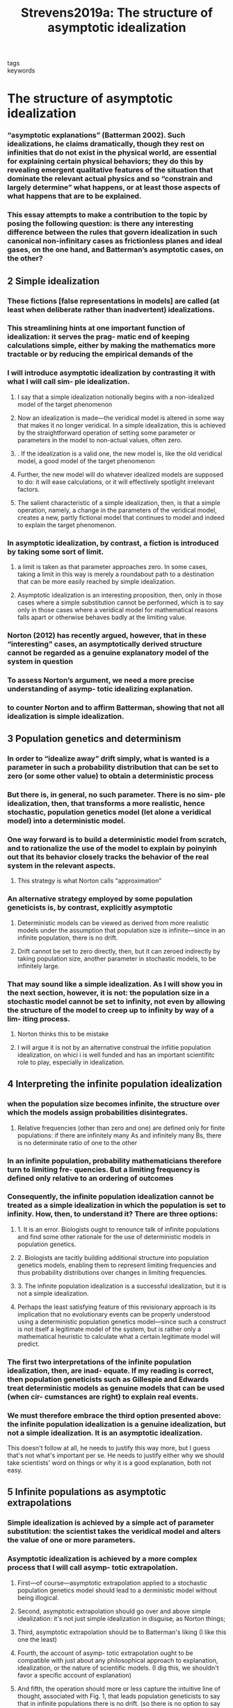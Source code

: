 :PROPERTIES:
:ID:       26cf4180-c383-462c-8a35-2698bc11003a
:ROAM_REFS: cite:Strevens2019a
:mtime:    20210701200429
:ctime:    20210701200429
:END:
#+TITLE: Strevens2019a: The structure of asymptotic idealization
#+ROAM_KEY:#+filetags: idealization infinite_idealization reference
- tags ::
- keywords ::

* The structure of asymptotic idealization
  :PROPERTIES:
  :Custom_ID: Strevens2019a
  :URL:
  :AUTHOR: Strevens, M.
  :NOTER_DOCUMENT: /home/thomas/OneDrive/HPS/Thesis/Papers/Thesis/General/Explanation_Idealization/Idealizations_Proper/StrevensM_2019_The_structure_of_asymptotic_idealization.pdf
  :NOTER_PAGE:
  :END:
*** “asymptotic explanations” (Batterman 2002). Such idealizations, he claims dramatically, though they rest on infinities that do not exist in the physical world, are essential for explaining certain physical behaviors; they do this by revealing emergent qualitative features of the situation that dominate the relevant actual physics and so “constrain and largely determine” what happens, or at least those aspects of what happens that are to be explained.
:PROPERTIES:
:NOTER_PAGE: [[pdf:~/OneDrive/HPS/Thesis/Papers/Thesis/General/Explanation_Idealization/Idealizations_Proper/StrevensM_2019_The_structure_of_asymptotic_idealization.pdf::1++0.00;;annot-1-22]]
:ID:       /home/thomas/OneDrive/HPS/Thesis/Papers/Thesis/General/Explanation_Idealization/Idealizations_Proper/StrevensM_2019_The_structure_of_asymptotic_idealization.pdf-annot-1-22
:mtime:    20210701200429
:ctime:    20210701200429
:END:
*** This essay attempts to make a contribution to the topic by posing the following question: is there any interesting difference between the rules that govern idealization in such canonical non-infinitary cases as frictionless planes and ideal gases, on the one hand, and Batterman’s asymptotic cases, on the other?
:PROPERTIES:
:NOTER_PAGE: [[pdf:~/OneDrive/HPS/Thesis/Papers/Thesis/General/Explanation_Idealization/Idealizations_Proper/StrevensM_2019_The_structure_of_asymptotic_idealization.pdf::2++0.00;;annot-2-14]]
:ID:       /home/thomas/OneDrive/HPS/Thesis/Papers/Thesis/General/Explanation_Idealization/Idealizations_Proper/StrevensM_2019_The_structure_of_asymptotic_idealization.pdf-annot-2-14
:mtime:    20210701200429
:ctime:    20210701200429
:END:
** 2 Simple idealization
:PROPERTIES:
:NOTER_PAGE: [[pdf:~/OneDrive/HPS/Thesis/Papers/Thesis/General/Explanation_Idealization/Idealizations_Proper/StrevensM_2019_The_structure_of_asymptotic_idealization.pdf::2++0.00;;annot-2-15]]
:ID:       /home/thomas/OneDrive/HPS/Thesis/Papers/Thesis/General/Explanation_Idealization/Idealizations_Proper/StrevensM_2019_The_structure_of_asymptotic_idealization.pdf-annot-2-15
:mtime:    20210701200429
:ctime:    20210701200429
:END:
*** These fictions [false representations in models] are called (at least when deliberate rather than inadvertent) idealizations.
:PROPERTIES:
:NOTER_PAGE: [[pdf:~/OneDrive/HPS/Thesis/Papers/Thesis/General/Explanation_Idealization/Idealizations_Proper/StrevensM_2019_The_structure_of_asymptotic_idealization.pdf::2++0.00;;annot-2-16]]
:ID:       /home/thomas/OneDrive/HPS/Thesis/Papers/Thesis/General/Explanation_Idealization/Idealizations_Proper/StrevensM_2019_The_structure_of_asymptotic_idealization.pdf-annot-2-16
:mtime:    20210929153908
:ctime:    20210929153908
:END:
*** This streamlining hints at one important function of idealization: it serves the prag- matic end of keeping calculations simple, either by making the mathematics more tractable or by reducing the empirical demands of the
:PROPERTIES:
:mtime:    20210701200429
:ctime:    20210701200429
:END:
:PROPERTIES:
:NOTER_PAGE: [[pdf:~/OneDrive/HPS/Thesis/Papers/Thesis/General/Explanation_Idealization/Idealizations_Proper/StrevensM_2019_The_structure_of_asymptotic_idealization.pdf::3++0.00;;annot-3-31]]
:ID:       /home/thomas/OneDrive/HPS/Thesis/Papers/Thesis/General/Explanation_Idealization/Idealizations_Proper/StrevensM_2019_The_structure_of_asymptotic_idealization.pdf-annot-3-31
:END:cite:Strevens2019a
*** in addition to simplification: idealizations call attention to factors that are explanatorily irrelevant to the target phenomenon
:PROPERTIES:
:NOTER_PAGE: [[pdf:~/OneDrive/HPS/Thesis/Papers/Thesis/General/Explanation_Idealization/Idealizations_Proper/StrevensM_2019_The_structure_of_asymptotic_idealization.pdf::3++0.00;;annot-3-32]]
:ID:       /home/thomas/OneDrive/HPS/Thesis/Papers/Thesis/General/Explanation_Idealization/Idealizations_Proper/StrevensM_2019_The_structure_of_asymptotic_idealization.pdf-annot-3-32
:mtime:    20210701200429
:ctime:    20210701200429
:END:
*** I will introduce asymptotic idealization by contrasting it with what I will call sim- ple idealization.
:PROPERTIES:
:NOTER_PAGE: [[pdf:~/OneDrive/HPS/Thesis/Papers/Thesis/General/Explanation_Idealization/Idealizations_Proper/StrevensM_2019_The_structure_of_asymptotic_idealization.pdf::3++0.00;;annot-3-33]]
:ID:       /home/thomas/OneDrive/HPS/Thesis/Papers/Thesis/General/Explanation_Idealization/Idealizations_Proper/StrevensM_2019_The_structure_of_asymptotic_idealization.pdf-annot-3-33
:mtime:    20210701200429
:ctime:    20210701200429
:END:
**** I say that a simple idealization notionally begins with a non-idealized model of the target phenomenon
:PROPERTIES:
:NOTER_PAGE: [[pdf:~/OneDrive/HPS/Thesis/Papers/Thesis/General/Explanation_Idealization/Idealizations_Proper/StrevensM_2019_The_structure_of_asymptotic_idealization.pdf::3++0.00;;annot-3-34]]
:ID:       /home/thomas/OneDrive/HPS/Thesis/Papers/Thesis/General/Explanation_Idealization/Idealizations_Proper/StrevensM_2019_The_structure_of_asymptotic_idealization.pdf-annot-3-34
:mtime:    20210701200429
:ctime:    20210701200429
:END:
**** Now an idealization is made—the veridical model is altered in some way that makes it no longer veridical. In a simple idealization, this is achieved by the straightforward operation of setting some parameter or parameters in the model to non-actual values, often zero.
:PROPERTIES:
:NOTER_PAGE: [[pdf:~/OneDrive/HPS/Thesis/Papers/Thesis/General/Explanation_Idealization/Idealizations_Proper/StrevensM_2019_The_structure_of_asymptotic_idealization.pdf::3++0.00;;annot-3-35]]
:ID:       /home/thomas/OneDrive/HPS/Thesis/Papers/Thesis/General/Explanation_Idealization/Idealizations_Proper/StrevensM_2019_The_structure_of_asymptotic_idealization.pdf-annot-3-35
:mtime:    20210701200429
:ctime:    20210701200429
:END:
**** . If the idealization is a valid one, the new model is, like the old veridical model, a good model of the target phenomenon
:PROPERTIES:
:NOTER_PAGE: [[pdf:~/OneDrive/HPS/Thesis/Papers/Thesis/General/Explanation_Idealization/Idealizations_Proper/StrevensM_2019_The_structure_of_asymptotic_idealization.pdf::4++0.00;;annot-4-20]]
:ID:       /home/thomas/OneDrive/HPS/Thesis/Papers/Thesis/General/Explanation_Idealization/Idealizations_Proper/StrevensM_2019_The_structure_of_asymptotic_idealization.pdf-annot-4-20
:mtime:    20210701200429
:ctime:    20210701200429
:END:
**** Further, the new model will do whatever idealized models are supposed to do: it will ease calculations, or it will effectively spotlight irrelevant factors.
:PROPERTIES:
:NOTER_PAGE: [[pdf:~/OneDrive/HPS/Thesis/Papers/Thesis/General/Explanation_Idealization/Idealizations_Proper/StrevensM_2019_The_structure_of_asymptotic_idealization.pdf::4++0.00;;annot-4-21]]
:ID:       /home/thomas/OneDrive/HPS/Thesis/Papers/Thesis/General/Explanation_Idealization/Idealizations_Proper/StrevensM_2019_The_structure_of_asymptotic_idealization.pdf-annot-4-21
:mtime:    20210701200429
:ctime:    20210701200429
:END:
**** The salient characteristic of a simple idealization, then, is that a simple operation, namely, a change in the parameters of the veridical model, creates a new, partly fictional model that continues to model and indeed to explain the target phenomenon.
:PROPERTIES:
:NOTER_PAGE: [[pdf:~/OneDrive/HPS/Thesis/Papers/Thesis/General/Explanation_Idealization/Idealizations_Proper/StrevensM_2019_The_structure_of_asymptotic_idealization.pdf::4++0.00;;annot-4-22]]
:ID:       /home/thomas/OneDrive/HPS/Thesis/Papers/Thesis/General/Explanation_Idealization/Idealizations_Proper/StrevensM_2019_The_structure_of_asymptotic_idealization.pdf-annot-4-22
:ctime:    20210929153908 20210701200429
:mtime:    20210929153908
:END:
*** In asymptotic idealization, by contrast, a fiction is introduced by taking some sort of limit.
:PROPERTIES:
:NOTER_PAGE: [[pdf:~/OneDrive/HPS/Thesis/Papers/Thesis/General/Explanation_Idealization/Idealizations_Proper/StrevensM_2019_The_structure_of_asymptotic_idealization.pdf::4++0.00;;annot-4-23]]
:ID:       /home/thomas/OneDrive/HPS/Thesis/Papers/Thesis/General/Explanation_Idealization/Idealizations_Proper/StrevensM_2019_The_structure_of_asymptotic_idealization.pdf-annot-4-23
:END:
**** a limit is taken as that parameter approaches zero. In some cases, taking a limit in this way is merely a roundabout path to a destination that can be more easily reached by simple idealization.
:PROPERTIES:
:NOTER_PAGE: [[pdf:~/OneDrive/HPS/Thesis/Papers/Thesis/General/Explanation_Idealization/Idealizations_Proper/StrevensM_2019_The_structure_of_asymptotic_idealization.pdf::4++0.00;;annot-4-24]]
:ID:       /home/thomas/OneDrive/HPS/Thesis/Papers/Thesis/General/Explanation_Idealization/Idealizations_Proper/StrevensM_2019_The_structure_of_asymptotic_idealization.pdf-annot-4-24
:mtime:    20210701200429
:ctime:    20210701200429
:END:
**** Asymptotic idealization is an interesting proposition, then, only in those cases where a simple substitution cannot be performed, which is to say only in those cases where a veridical model for mathematical reasons falls apart or otherwise behaves badly at the limiting value.
:PROPERTIES:
:NOTER_PAGE: [[pdf:~/OneDrive/HPS/Thesis/Papers/Thesis/General/Explanation_Idealization/Idealizations_Proper/StrevensM_2019_The_structure_of_asymptotic_idealization.pdf::4++0.00;;annot-4-25]]
:ID:       /home/thomas/OneDrive/HPS/Thesis/Papers/Thesis/General/Explanation_Idealization/Idealizations_Proper/StrevensM_2019_The_structure_of_asymptotic_idealization.pdf-annot-4-25
:mtime:    20210701200429
:ctime:    20210701200429
:END:
*** Norton (2012) has recently argued, however, that in these “interesting” cases, an asymptotically derived structure cannot be regarded as a genuine explanatory model of the system in question
:PROPERTIES:
:NOTER_PAGE: [[pdf:~/OneDrive/HPS/Thesis/Papers/Thesis/General/Explanation_Idealization/Idealizations_Proper/StrevensM_2019_The_structure_of_asymptotic_idealization.pdf::4++0.00;;annot-4-26]]
:ID:       /home/thomas/OneDrive/HPS/Thesis/Papers/Thesis/General/Explanation_Idealization/Idealizations_Proper/StrevensM_2019_The_structure_of_asymptotic_idealization.pdf-annot-4-26
:mtime:    20210701200429
:ctime:    20210701200429
:END:
*** To assess Norton’s argument, we need a more precise understanding of asymp- totic idealizing explanation.
:PROPERTIES:
:NOTER_PAGE: [[pdf:~/OneDrive/HPS/Thesis/Papers/Thesis/General/Explanation_Idealization/Idealizations_Proper/StrevensM_2019_The_structure_of_asymptotic_idealization.pdf::4++0.00;;annot-4-27]]
:ID:       /home/thomas/OneDrive/HPS/Thesis/Papers/Thesis/General/Explanation_Idealization/Idealizations_Proper/StrevensM_2019_The_structure_of_asymptotic_idealization.pdf-annot-4-27
:mtime:    20210701200429
:ctime:    20210701200429
:END:
*** to counter Norton and to affirm Batterman, showing that not all idealization is simple idealization.
:PROPERTIES:
:NOTER_PAGE: [[pdf:~/OneDrive/HPS/Thesis/Papers/Thesis/General/Explanation_Idealization/Idealizations_Proper/StrevensM_2019_The_structure_of_asymptotic_idealization.pdf::4++0.00;;annot-4-28]]
:ID:       /home/thomas/OneDrive/HPS/Thesis/Papers/Thesis/General/Explanation_Idealization/Idealizations_Proper/StrevensM_2019_The_structure_of_asymptotic_idealization.pdf-annot-4-28
:mtime:    20210701200429
:ctime:    20210701200429
:END:
** 3 Population genetics and determinism
:PROPERTIES:
:NOTER_PAGE: [[pdf:~/OneDrive/HPS/Thesis/Papers/Thesis/General/Explanation_Idealization/Idealizations_Proper/StrevensM_2019_The_structure_of_asymptotic_idealization.pdf::5++0.00;;annot-5-20]]
:ID:       /home/thomas/OneDrive/HPS/Thesis/Papers/Thesis/General/Explanation_Idealization/Idealizations_Proper/StrevensM_2019_The_structure_of_asymptotic_idealization.pdf-annot-5-20
:mtime:    20210701200429
:ctime:    20210701200429
:END:
*** In order to “idealize away” drift simply, what is wanted is a parameter in such a probability distribution that can be set to zero (or some other value) to obtain a deterministic process
:PROPERTIES:
:NOTER_PAGE: [[pdf:~/OneDrive/HPS/Thesis/Papers/Thesis/General/Explanation_Idealization/Idealizations_Proper/StrevensM_2019_The_structure_of_asymptotic_idealization.pdf::6++0.00;;annot-6-21]]
:ID:       /home/thomas/OneDrive/HPS/Thesis/Papers/Thesis/General/Explanation_Idealization/Idealizations_Proper/StrevensM_2019_The_structure_of_asymptotic_idealization.pdf-annot-6-21
:mtime:    20210701200429
:ctime:    20210701200429
:END:
*** But there is, in general, no such parameter. There is no sim- ple idealization, then, that transforms a more realistic, hence stochastic, population genetics model (let alone a veridical model) into a deterministic model.
:PROPERTIES:
:NOTER_PAGE: [[pdf:~/OneDrive/HPS/Thesis/Papers/Thesis/General/Explanation_Idealization/Idealizations_Proper/StrevensM_2019_The_structure_of_asymptotic_idealization.pdf::6++0.00;;annot-6-22]]
:ID:       /home/thomas/OneDrive/HPS/Thesis/Papers/Thesis/General/Explanation_Idealization/Idealizations_Proper/StrevensM_2019_The_structure_of_asymptotic_idealization.pdf-annot-6-22
:mtime:    20210701200429
:ctime:    20210701200429
:END:
*** One way forward is to build a deterministic model from scratch, and to rationalize the use of the model to explain by poinyinh out that its behavior closely tracks the behavior of the real system in the relevant aspects.
:PROPERTIES:
:NOTER_PAGE: [[pdf:~/OneDrive/HPS/Thesis/Papers/Thesis/General/Explanation_Idealization/Idealizations_Proper/StrevensM_2019_The_structure_of_asymptotic_idealization.pdf::6++0.00;;annot-6-23]]
:ID:       /home/thomas/OneDrive/HPS/Thesis/Papers/Thesis/General/Explanation_Idealization/Idealizations_Proper/StrevensM_2019_The_structure_of_asymptotic_idealization.pdf-annot-6-23
:ctime:    20210929153908 20210701200429
:mtime:    20210929153908
:END:
**** This strategy is what Norton calls “approximation”
:PROPERTIES:
:NOTER_PAGE: [[pdf:~/OneDrive/HPS/Thesis/Papers/Thesis/General/Explanation_Idealization/Idealizations_Proper/StrevensM_2019_The_structure_of_asymptotic_idealization.pdf::6++0.00;;annot-6-24]]
:ID:       /home/thomas/OneDrive/HPS/Thesis/Papers/Thesis/General/Explanation_Idealization/Idealizations_Proper/StrevensM_2019_The_structure_of_asymptotic_idealization.pdf-annot-6-24
:END:
*** An alternative strategy employed by some population geneticists is, by contrast, explicitly asymptotic
:PROPERTIES:
:NOTER_PAGE: [[pdf:~/OneDrive/HPS/Thesis/Papers/Thesis/General/Explanation_Idealization/Idealizations_Proper/StrevensM_2019_The_structure_of_asymptotic_idealization.pdf::6++0.00;;annot-6-25]]
:ID:       /home/thomas/OneDrive/HPS/Thesis/Papers/Thesis/General/Explanation_Idealization/Idealizations_Proper/StrevensM_2019_The_structure_of_asymptotic_idealization.pdf-annot-6-25
:mtime:    20210701200429
:ctime:    20210701200429
:END:
**** Deterministic models can be viewed as derived from more realistic models under the assumption that population size is infinite—since in an infinite population, there is no drift.
:PROPERTIES:
:NOTER_PAGE: [[pdf:~/OneDrive/HPS/Thesis/Papers/Thesis/General/Explanation_Idealization/Idealizations_Proper/StrevensM_2019_The_structure_of_asymptotic_idealization.pdf::6++0.00;;annot-6-26]]
:ID:       /home/thomas/OneDrive/HPS/Thesis/Papers/Thesis/General/Explanation_Idealization/Idealizations_Proper/StrevensM_2019_The_structure_of_asymptotic_idealization.pdf-annot-6-26
:mtime:    20210701200429
:ctime:    20210701200429
:END:
**** Drift cannot be set to zero directly, then, but it can zeroed indirectly by taking population size, another parameter in stochastic models, to be infinitely large.
:PROPERTIES:
:NOTER_PAGE: [[pdf:~/OneDrive/HPS/Thesis/Papers/Thesis/General/Explanation_Idealization/Idealizations_Proper/StrevensM_2019_The_structure_of_asymptotic_idealization.pdf::6++0.00;;annot-6-27]]
:ID:       /home/thomas/OneDrive/HPS/Thesis/Papers/Thesis/General/Explanation_Idealization/Idealizations_Proper/StrevensM_2019_The_structure_of_asymptotic_idealization.pdf-annot-6-27
:mtime:    20210701200429
:ctime:    20210701200429
:END:
*** That may sound like a simple idealization. As I will show you in the next section, however, it is not: the population size in a stochastic model cannot be set to infinity, not even by allowing the structure of the model to creep up to infinity by way of a lim- iting process.
:PROPERTIES:
:NOTER_PAGE: [[pdf:~/OneDrive/HPS/Thesis/Papers/Thesis/General/Explanation_Idealization/Idealizations_Proper/StrevensM_2019_The_structure_of_asymptotic_idealization.pdf::6++0.00;;annot-6-28]]
:ID:       /home/thomas/OneDrive/HPS/Thesis/Papers/Thesis/General/Explanation_Idealization/Idealizations_Proper/StrevensM_2019_The_structure_of_asymptotic_idealization.pdf-annot-6-28
:mtime:    20210701200429
:ctime:    20210701200429
:END:
**** Norton thinks this to be mistake
**** I will argue it is not by an alternative construal the infiitie population idealization, on whici i is well funded and has an important scientifitc role to play, especially in idealization.
** 4 Interpreting the infinite population idealization
:PROPERTIES:
:NOTER_PAGE: [[pdf:~/OneDrive/HPS/Thesis/Papers/Thesis/General/Explanation_Idealization/Idealizations_Proper/StrevensM_2019_The_structure_of_asymptotic_idealization.pdf::7++0.00;;annot-7-19]]
:ID:       /home/thomas/OneDrive/HPS/Thesis/Papers/Thesis/General/Explanation_Idealization/Idealizations_Proper/StrevensM_2019_The_structure_of_asymptotic_idealization.pdf-annot-7-19
:mtime:    20210701200429
:ctime:    20210701200429
:END:
*** when the population size becomes infinite, the structure over which the models assign probabilities disintegrates.
:PROPERTIES:
:NOTER_PAGE: [[pdf:~/OneDrive/HPS/Thesis/Papers/Thesis/General/Explanation_Idealization/Idealizations_Proper/StrevensM_2019_The_structure_of_asymptotic_idealization.pdf::9++0.00;;annot-9-19]]
:ID:       /home/thomas/OneDrive/HPS/Thesis/Papers/Thesis/General/Explanation_Idealization/Idealizations_Proper/StrevensM_2019_The_structure_of_asymptotic_idealization.pdf-annot-9-19
:ctime:    20210929153908 20210701200429
:mtime:    20210929153908
:END:
**** Relative frequencies (other than zero and one) are defined only for finite populations: if there are infinitely many As and infinitely many Bs, there is no determinate ratio of one to the other
:PROPERTIES:
:NOTER_PAGE: [[pdf:~/OneDrive/HPS/Thesis/Papers/Thesis/General/Explanation_Idealization/Idealizations_Proper/StrevensM_2019_The_structure_of_asymptotic_idealization.pdf::9++0.00;;annot-9-20]]
:ID:       /home/thomas/OneDrive/HPS/Thesis/Papers/Thesis/General/Explanation_Idealization/Idealizations_Proper/StrevensM_2019_The_structure_of_asymptotic_idealization.pdf-annot-9-20
:END:
*** In an infinite population, probability mathematicians therefore turn to limiting fre- quencies. But a limiting frequency is defined only relative to an ordering of outcomes
:PROPERTIES:
:NOTER_PAGE: [[pdf:~/OneDrive/HPS/Thesis/Papers/Thesis/General/Explanation_Idealization/Idealizations_Proper/StrevensM_2019_The_structure_of_asymptotic_idealization.pdf::9++0.00;;annot-9-21]]
:ID:       /home/thomas/OneDrive/HPS/Thesis/Papers/Thesis/General/Explanation_Idealization/Idealizations_Proper/StrevensM_2019_The_structure_of_asymptotic_idealization.pdf-annot-9-21
:ctime:    20210929153908 20210701200429
:mtime:    20210929153908
:END:
*** Consequently, the infinite population idealization cannot be treated as a simple idealization in which the population is set to infinity. How, then, to understand it? There are three options:
:PROPERTIES:
:NOTER_PAGE: [[pdf:~/OneDrive/HPS/Thesis/Papers/Thesis/General/Explanation_Idealization/Idealizations_Proper/StrevensM_2019_The_structure_of_asymptotic_idealization.pdf::9++0.00;;annot-9-22]]
:ID:       /home/thomas/OneDrive/HPS/Thesis/Papers/Thesis/General/Explanation_Idealization/Idealizations_Proper/StrevensM_2019_The_structure_of_asymptotic_idealization.pdf-annot-9-22
:END:
**** 1. It is an error. Biologists ought to renounce talk of infinite populations and find some other rationale for the use of deterministic models in population genetics.
**** 2. Biologists are tacitly building additional structure into population genetics models, enabling them to represent limiting frequencies and thus probability distributions over changes in limiting frequencies.
**** 3. The infinite population idealization is a successful idealization, but it is not a simple idealization.
:PROPERTIES:
:NOTER_PAGE: [[pdf:~/OneDrive/HPS/Thesis/Papers/Thesis/General/Explanation_Idealization/Idealizations_Proper/StrevensM_2019_The_structure_of_asymptotic_idealization.pdf::9++0.00;;annot-9-23]]
:ID:       /home/thomas/OneDrive/HPS/Thesis/Papers/Thesis/General/Explanation_Idealization/Idealizations_Proper/StrevensM_2019_The_structure_of_asymptotic_idealization.pdf-annot-9-23
:mtime:    20210701200429
:ctime:    20210701200429
:END:
**** Perhaps the least satisfying feature of this revisionary approach is its implication that no evolutionary events can be properly understood using a deterministic population genetics model—since such a construct is not itself a legitimate model of the system, but is rather only a mathematical heuristic to calculate what a certain legitimate model will predict.
:PROPERTIES:
:NOTER_PAGE: [[pdf:~/OneDrive/HPS/Thesis/Papers/Thesis/General/Explanation_Idealization/Idealizations_Proper/StrevensM_2019_The_structure_of_asymptotic_idealization.pdf::10++0.00;;annot-10-26]]
:ID:       /home/thomas/OneDrive/HPS/Thesis/Papers/Thesis/General/Explanation_Idealization/Idealizations_Proper/StrevensM_2019_The_structure_of_asymptotic_idealization.pdf-annot-10-26
:mtime:    20210701200429
:ctime:    20210701200429
:END:
*** The first two interpretations of the infinite population idealization, then, are inad- equate. If my reading is correct, then population geneticists such as Gillespie and Edwards treat deterministic models as genuine models that can be used (when cir- cumstances are right) to explain real events.
:PROPERTIES:
:NOTER_PAGE: [[pdf:~/OneDrive/HPS/Thesis/Papers/Thesis/General/Explanation_Idealization/Idealizations_Proper/StrevensM_2019_The_structure_of_asymptotic_idealization.pdf::11++0.00;;annot-11-23]]
:ID:       /home/thomas/OneDrive/HPS/Thesis/Papers/Thesis/General/Explanation_Idealization/Idealizations_Proper/StrevensM_2019_The_structure_of_asymptotic_idealization.pdf-annot-11-23
:mtime:    20210701200429
:ctime:    20210701200429
:END:
*** We must therefore embrace the third option presented above: the infinite population idealization is a genuine idealization, but not a simple idealization. It is an asymptotic idealization.
:PROPERTIES:
:NOTER_PAGE: [[pdf:~/OneDrive/HPS/Thesis/Papers/Thesis/General/Explanation_Idealization/Idealizations_Proper/StrevensM_2019_The_structure_of_asymptotic_idealization.pdf::11++0.00;;annot-11-24]]
:ID:       /home/thomas/OneDrive/HPS/Thesis/Papers/Thesis/General/Explanation_Idealization/Idealizations_Proper/StrevensM_2019_The_structure_of_asymptotic_idealization.pdf-annot-11-24
:mtime:    20210701200429
:ctime:    20210701200429
:END:
This doesn't follow at all, he needs to justify this way more, but I guess that's not what's important per se. He needs to justify either why we should take scientists' word on things or why it is a good explanation, both not easy.
** 5 Infinite populations as asymptotic extrapolations
:PROPERTIES:
:NOTER_PAGE: [[pdf:~/OneDrive/HPS/Thesis/Papers/Thesis/General/Explanation_Idealization/Idealizations_Proper/StrevensM_2019_The_structure_of_asymptotic_idealization.pdf::11++0.00;;annot-11-25]]
:ID:       /home/thomas/OneDrive/HPS/Thesis/Papers/Thesis/General/Explanation_Idealization/Idealizations_Proper/StrevensM_2019_The_structure_of_asymptotic_idealization.pdf-annot-11-25
:mtime:    20210701200429
:ctime:    20210701200429
:END:
*** Simple idealization is achieved by a simple act of parameter substitution: the scientist takes the veridical model and alters the value of one or more parameters.
:PROPERTIES:
:NOTER_PAGE: [[pdf:~/OneDrive/HPS/Thesis/Papers/Thesis/General/Explanation_Idealization/Idealizations_Proper/StrevensM_2019_The_structure_of_asymptotic_idealization.pdf::11++0.00;;annot-11-26]]
:ID:       /home/thomas/OneDrive/HPS/Thesis/Papers/Thesis/General/Explanation_Idealization/Idealizations_Proper/StrevensM_2019_The_structure_of_asymptotic_idealization.pdf-annot-11-26
:mtime:    20210701200429
:ctime:    20210701200429
:END:
*** Asymptotic idealization is achieved by a more complex process that I will call asymp- totic extrapolation.
:PROPERTIES:
:NOTER_PAGE: [[pdf:~/OneDrive/HPS/Thesis/Papers/Thesis/General/Explanation_Idealization/Idealizations_Proper/StrevensM_2019_The_structure_of_asymptotic_idealization.pdf::12++0.00;;annot-12-20]]
:ID:       /home/thomas/OneDrive/HPS/Thesis/Papers/Thesis/General/Explanation_Idealization/Idealizations_Proper/StrevensM_2019_The_structure_of_asymptotic_idealization.pdf-annot-12-20
:mtime:    20210701200429
:ctime:    20210701200429
:END:
**** First—of course—asymptotic extrapolation applied to a stochastic population genetics model should lead to a derministic model without being illogical.
:PROPERTIES:
:NOTER_PAGE: [[pdf:~/OneDrive/HPS/Thesis/Papers/Thesis/General/Explanation_Idealization/Idealizations_Proper/StrevensM_2019_The_structure_of_asymptotic_idealization.pdf::12++0.00;;annot-12-21]]
:ID:       /home/thomas/OneDrive/HPS/Thesis/Papers/Thesis/General/Explanation_Idealization/Idealizations_Proper/StrevensM_2019_The_structure_of_asymptotic_idealization.pdf-annot-12-21
:mtime:    20210701200429
:ctime:    20210701200429
:END:
**** Second, asymptotic extrapolation should go over and above simple idealization: it's not just simple idealization in disguise, as Norton things;
:PROPERTIES:
:NOTER_PAGE: [[pdf:~/OneDrive/HPS/Thesis/Papers/Thesis/General/Explanation_Idealization/Idealizations_Proper/StrevensM_2019_The_structure_of_asymptotic_idealization.pdf::12++0.00;;annot-12-22]]
:ID:       /home/thomas/OneDrive/HPS/Thesis/Papers/Thesis/General/Explanation_Idealization/Idealizations_Proper/StrevensM_2019_The_structure_of_asymptotic_idealization.pdf-annot-12-22
:mtime:    20210701200429
:ctime:    20210701200429
:END:
**** Third, asymptotic extrapolation should be to Batterman's liking (I like this one the least)
:PROPERTIES:
:NOTER_PAGE: [[pdf:~/OneDrive/HPS/Thesis/Papers/Thesis/General/Explanation_Idealization/Idealizations_Proper/StrevensM_2019_The_structure_of_asymptotic_idealization.pdf::12++0.00;;annot-12-23]]
:ID:       /home/thomas/OneDrive/HPS/Thesis/Papers/Thesis/General/Explanation_Idealization/Idealizations_Proper/StrevensM_2019_The_structure_of_asymptotic_idealization.pdf-annot-12-23
:mtime:    20210929153908
:ctime:    20210929153908
:END:
**** Fourth, the account of asymp- totic extrapolation ought to be compatible with just about any philosophical approach to explanation, idealization, or the nature of scientific models. (I dig this, we shouldn't favor a specific account of explanation)
:PROPERTIES:
:NOTER_PAGE: [[pdf:~/OneDrive/HPS/Thesis/Papers/Thesis/General/Explanation_Idealization/Idealizations_Proper/StrevensM_2019_The_structure_of_asymptotic_idealization.pdf::12++0.00;;annot-12-24]]
:ID:       /home/thomas/OneDrive/HPS/Thesis/Papers/Thesis/General/Explanation_Idealization/Idealizations_Proper/StrevensM_2019_The_structure_of_asymptotic_idealization.pdf-annot-12-24
:mtime:    20210701200429
:ctime:    20210701200429
:END:
**** And fifth, the operation should more or less capture the intuitive line of thought, associated with Fig. 1, that leads population geneticists to say that in infinite populations there is no drift. (so there is no option to say that what they're doing is wrong, how boring)
:PROPERTIES:
:NOTER_PAGE: [[pdf:~/OneDrive/HPS/Thesis/Papers/Thesis/General/Explanation_Idealization/Idealizations_Proper/StrevensM_2019_The_structure_of_asymptotic_idealization.pdf::12++0.00;;annot-12-25]]
:ID:       /home/thomas/OneDrive/HPS/Thesis/Papers/Thesis/General/Explanation_Idealization/Idealizations_Proper/StrevensM_2019_The_structure_of_asymptotic_idealization.pdf-annot-12-25
:mtime:    20210701200429
:ctime:    20210701200429
:END:
*** The question, then: in virtue of what ought we to regard such models as repre- senting the behavior of infinite populations? I propose a conventionalist answer: the assumption of infinitude is simply built in to the practice of asymptotic idealization.
:PROPERTIES:
:NOTER_PAGE: [[pdf:~/OneDrive/HPS/Thesis/Papers/Thesis/General/Explanation_Idealization/Idealizations_Proper/StrevensM_2019_The_structure_of_asymptotic_idealization.pdf::15++0.00;;annot-15-21]]
:ID:       /home/thomas/OneDrive/HPS/Thesis/Papers/Thesis/General/Explanation_Idealization/Idealizations_Proper/StrevensM_2019_The_structure_of_asymptotic_idealization.pdf-annot-15-21
:ctime:    20210929153908 20210701200429
:mtime:    20210929153908
:END:
*** Idealization, I suggest, is a rhetorical strategy to underline a fac- tor’s explanatory irrelevance.
:PROPERTIES:
:NOTER_PAGE: [[pdf:~/OneDrive/HPS/Thesis/Papers/Thesis/General/Explanation_Idealization/Idealizations_Proper/StrevensM_2019_The_structure_of_asymptotic_idealization.pdf::15++0.00;;annot-15-22]]
:ID:       /home/thomas/OneDrive/HPS/Thesis/Papers/Thesis/General/Explanation_Idealization/Idealizations_Proper/StrevensM_2019_The_structure_of_asymptotic_idealization.pdf-annot-15-22
:mtime:    20210929153908
:ctime:    20210929153908
:END:

*** Mere fiction is, however, not always sufficient to alert the scientific community to an idealization—the falsehood might, after all, be an inadvertent error. There is a certain conventional code, therefore, for indicating deliberate idealizations: where possible, set the parameter in question, or some appropriately related parameter, to zero or infinity.
:PROPERTIES:
:NOTER_PAGE: [[pdf:~/OneDrive/HPS/Thesis/Papers/Thesis/General/Explanation_Idealization/Idealizations_Proper/StrevensM_2019_The_structure_of_asymptotic_idealization.pdf::16++0.00;;annot-16-14]]
:ID:       /home/thomas/OneDrive/HPS/Thesis/Papers/Thesis/General/Explanation_Idealization/Idealizations_Proper/StrevensM_2019_The_structure_of_asymptotic_idealization.pdf-annot-16-14
:END:



* Main point

Infinite idealizations are different from "simple" idealizations in the sense that there isn't a limiting case for the infinite idealization: something else changes by doing the limiting thing, discontinuity.


** He has a bad reason for dissuading the first 2 ways of understanding infinite, think more of why
** What is the main difference he posits between the infinite idealizations and simple ones?
*** Simple
"The salient characteristic of a simple idealization, then, is that a simple operation, namely, a change in the parameters of the veridical model, creates a new, partly fictional model that continues to model and indeed to explain the target phenomenon."

Indeed, as I thought, the change in the parameter creates a new, "easier" model which differs qualitatively (or relevantly) only in that that parameter is diffferent.

*** Asymptotic
"In asymptotic idealization, by contrast, a fiction is introduced by taking some sort of limit."
I mean, is that the relevant difference though? There are two concepts we should distinguish: the operation and the result. They differ in operation, but that is not what makes them interesting and I think is not what we should categorise idealization models on. What is interesting is the way in which these idealizations are used and what the accomplish. As Streven's says: "Asymptotic idealization is an interesting ppropoisiton only in those ases where a simple substitutiion cannot be performed" i.e. in those cases where the "veridical" or actual good super thorough model behaves badly in the limit. Indeed, we ought to look at this distinction like this, which is sort of the distinction cite:Norton2012 makes, see [[id:e5db852b-a680-4f56-8a2d-cba2f13aecb4][Idealization vs Approximation]]. HOwever, Norton also makes this distinction operationally, namely that to posit an idealization is to create a new model, while an approximation is simply to say something inexactly about a system.
Additionally, his characterization infinite idealizations mostly serve the purpose of explaining them away, so he also has two categories there: inf ids where the idealization matches and where they don't.

I propose that we only distinguish between the /result/ of the idealization operation: does it create a discontinuity or not? This is the relevant part of what we are discussing, and is where the trouble of idealizations lies as far as I am concerned. See [[id:0b697698-9e37-4bd7-a833-5580e878925e][idealizations should be distinguished by outcome, not by operation]]

*** Sum up

The relevant difference between asymptotic/infinite idealizations and simple ones, is that in infinite/asymptotic idealizations ANOTHER parameter is set to zero in order to affect a different one, while in simple idealizations the latter parameter is just set to zero immediately.

(Is this the same distinction I just made between continuous/discontinuous? Does affecting another parameter always lead to a discontinuity in that parameter? )

NO, this is not nexcessarily the same distinction, as this is one of operation rather than of result. I can imagine a model with some property X, which is a parameter of the model, and a more qualitative property Y, which is not a parameter of the model. Nevertheless, it could be that property X and Y are linearly dependent, and that taking a limit of X->0 leads to Y->0 smoothly.

What does make an important difference is that often times this qualitative property Y has a binary value, or at the very least a distinction between "zero" and "non-zero", where the latter could take on many different values.

Furthemore, another relevant case/part of it being considered a "difficult infinite idealization" is when Y might smoothly approach 0, but that X=0 or X=\infty is not a sensible model. I am not sure in what sense this matches my distinction. Furtermore, isn't it always the case that if X=0 or X=\infty the model doesn't make sense? It is already false, it seems kind of arbitrary to decide that for some models this means that the model doesn't exist and for others that it's just false but useful.

Although I do see that "an infinite sphere" is nothing, an infinite population does not per se not make sense, it's just too big to be considered "real". The question then is: what is the relevant distinction to make when deciding whether a specific infinite model "does not make sense"? I can only think of the sphere to be honest, as it is a contradiction in terms, but I could also see that the infinitely small/big model would contradict something we hold to be incontrovertible. However, this latter criterion is not as easily defined, as "being infitely big or zero" can be considered a contradiction already, as things in space can't be zero size or inifninte size.
** in his desiderata, does he assume that what scientists says is true? Even when he says that scientists rarely use explanation
** How important do I think difference making is?
** His goal is to sort of reproduce what is going on in the minds of scientists in a way to make sense.
I think htis is a good goal: ideally we would have a model of idealization that makes sense and also fits with what scientists do. However, the former should always go first, it should not be the case that what scientists do always make sense by definition.

* Thoughts

Strevens has towoo goals in this paper: delineate infiite idealizations (asymptotic idealizations as he caklls them) from "simple" idealizations, and explain how infinte idealizations, contra Norton, make sense.

The first he does rather well I think. His idea is somehwat like the following: simple idealizations simply set the value of a relevant parameter to some value like zero or infinity, and this transition to this value is smooth. Furthermore, the goal of setting this thing to zero is to just say that this paramater is not relevant in general for this model.

Inifinite idealizations on the other hand, set a value to zero or infinity but non smoothly affect other properties of the system in a relevant way. The goal of doing this then, is to set those properties in those relevant ways. So for population models, the goal is to get rid of the stochastic drift, but since there is no "stochastic drift" paramater, we need to tweak the only parameter we have, the size of the population. In contrast, when we set the friction to zero in a blokje on a slope, we do so intentionally to get rid of friction: we tweak the relevant paramater, and it does not matter if we simply set it or smoothly approach it in the limit. Consider on the other hand a model where "friction" is not a parameter we can change (not unrealistic as its not a fundamental force). Then, to get rid of friction, we might have to set the size of molecules to zero or whatever, which is not realistic but makes the friction zero, and we might then construct theories containing molecules of varying sizes and explain the success of our zero friction sliding block model by saying that the molecules are sufficiently small, or something.


** Streven's "asymptotic extrapolation" is (a form of?) abstraction
** The asymptotic extrapolation is just a way of calling Norton's "limit mismatch" justified

It has very similar characteristics. IS the extrapolation a "property" of the non-idealized models? I mean, they are idealized in a way.
Is "having a probability distribution of the form X" a property? I guess you can call quite a lot of things properties.

* Distinctions:

** Approximation (statement) vs Idealization (model)
** Simple idealization (setting parameter to zero) vs asymptotic idealization (setting another parameter to zero/infty to set another parameter to zero)
** Idealization (model) vs infinite idealization (subclass of model where a limiting operation is performed)
** Continuous operation vs discontinuous operation (idealizing operation which generates a discontinuity in some parameter)
** mismatch because of discontinuity vs mismatch of existence
** abstraction (generalization?) vs idealization (false model)

[[id:3c3b33a1-b8db-4be9-8acc-244cc7230172][Categorization of idealizations]]

